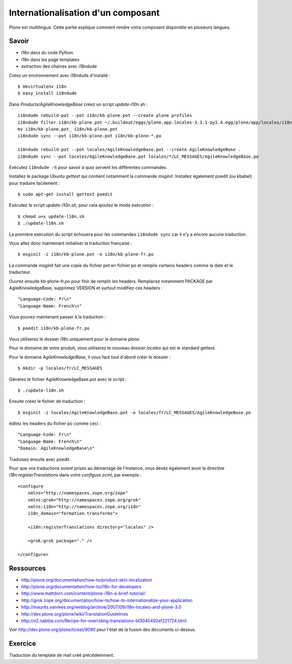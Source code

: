 ===================================
Internationalisation d'un composant
===================================

Plone est multilingue. Cette partie explique comment rendre votre composant disponible en plusieurs langues. 

Savoir
======
- i18n dans du code Python
- i18n dans les page templates
- extraction des chaines avec i18ndude 

Créez un environnement avec i18ndude d'installé : ::

    $ mkvirtualenv i18n
    $ easy_install i18ndude

Dans *Products/AgileKnowledgeBase* créez un script *update-l10n.sh* : ::

    i18ndude rebuild-pot --pot i18n/kb-plone.pot --create plone profiles
    i18ndude filter i18n/kb-plone.pot ~/.buildout/eggs/plone.app.locales-3.3.1-py2.4.egg/plone/app/locales/i18n/plone.pot > i18n/kb-plone.pot_
    mv i18n/kb-plone.pot_ i18n/kb-plone.pot
    i18ndude sync --pot i18n/kb-plone.pot i18n/kb-plone-*.po

    i18ndude rebuild-pot --pot locales/AgileKnowledgeBase.pot --create AgileKnowledgeBase .
    i18ndude sync --pot locales/AgileKnowledgeBase.pot locales/*/LC_MESSAGES/AgileKnowledgeBase.po

Exécutez ``i18ndude -h`` pour savoir à quoi servent les différentes commandes.

Installez le package Ubuntu *gettext* qui contient notamment la commande *msginit*. Installez également poedit (ou kbabel) pour traduire facilement : ::

    $ sudo apt-get install gettext poedit

Exécutez le script *update-l10n.sh*, pour cela ajoutez le mode exécution : ::

    $ chmod u+x update-l10n.sh
    $ ./update-l10n.sh

La première exécution du script échouera pour les commandes ``i18ndude sync`` car il n'y a encore aucune traduction.

Vous allez donc maintenant initialiser la traduction française : ::

    $ msginit -i i18n/kb-plone.pot -o i18n/kb-plone-fr.po

La commande *msginit* fait une copie du fichier pot en fichier po et remplie certains headers comme la date et le traducteur.

Ouvrez ensuite kb-plone-fr.po pour finir de remplir les headers.
Remplacez notamment PACKAGE par AgileKnowledgeBase, supprimez VERSION et surtout modifiez ces headers : ::

    "Language-Code: fr\n"
    "Language-Name: French\n"

Vous pouvez maintenant passer à la traduction : ::

    $ poedit i18n/kb-plone-fr.po

Vous utiliserez le dossier i18n uniquement pour le domaine *plone*.


Pour le domaine de votre produit, vous utiliserez le nouveau dossier *locales* qui est le standard gettext.

Pour le domaine *AgileKnowledgeBase*, il vous faut tout d'abord créer le dossier : ::

    $ mkdir -p locales/fr/LC_MESSAGES

Générez le fichier AgileKnowledgeBase.pot avec le script : ::

    $ ./update-l10n.sh

Ensuite créez le fichier de traduction : ::

    $ msginit -i locales/AgileKnowledgeBase.pot -o locales/fr/LC_MESSAGES/AgileKnowledgeBase.po

éditez les headers du fichier po comme ceci : ::

    "Language-Code: fr\n"
    "Language-Name: French\n"
    "Domain: AgileKnowledgeBase\n"

Traduisez ensuite avec poedit.

Pour que vos traductions soient prises au démarrage de l'instance, vous devez également avoir la directive *i18n:registerTranslations* dans votre *configure.zcml*, par exemple : ::

    <configure
        xmlns="http://namespaces.zope.org/zope"
        xmlns:grok="http://namespaces.zope.org/grok"
        xmlns:i18n="http://namespaces.zope.org/i18n"
        i18n_domain="formation.transforms">

        <i18n:registerTranslations directory="locales" />

        <grok:grok package="." />

    </configure>


Ressources
==========
- http://plone.org/documentation/how-to/product-skin-localization
- http://plone.org/documentation/how-to/i18n-for-developers
- http://www.mattdorn.com/content/plone-i18n-a-brief-tutorial/
- http://grok.zope.org/documentation/how-to/how-to-internationalize-your-application
- http://maurits.vanrees.org/weblog/archive/2007/09/i18n-locales-and-plone-3.0
- http://dev.plone.org/plone/wiki/TranslationGuidelines
- http://n2.nabble.com/Recipe-for-overriding-translations-td3045492ef221724.html

Voir http://dev.plone.org/plone/ticket/9090 pour l'état de la fusion des documents ci-dessus.

Exercice
========
Traduction du template de mail créé précédemment.
